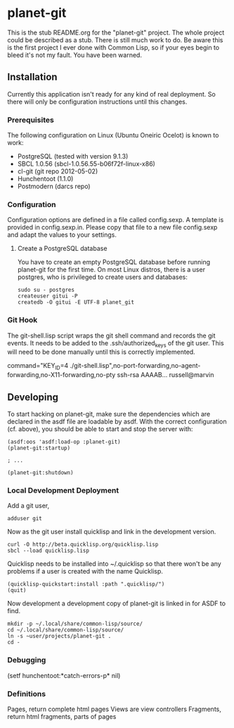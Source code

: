 * planet-git

  This is the stub README.org for the "planet-git" project.  The whole
  project could be described as a stub.  There is still much work to do.
  Be aware this is the first project I ever done with Common Lisp, so if
  your eyes begin to bleed it's not my fault. You have been warned.

** Installation

   Currently this application isn't ready for any kind of real
   deployment.  So there will only be configuration instructions until
   this changes.

*** Prerequisites

    The following configuration on Linux (Ubuntu Oneiric Ocelot) is
    known to work:

    - PostgreSQL (tested with version 9.1.3)
    - SBCL 1.0.56 (sbcl-1.0.56.55-b06f72f-linux-x86)
    - cl-git (git repo 2012-05-02)
    - Hunchentoot (1.1.0)
    - Postmodern (darcs repo)

*** Configuration

    Configuration options are defined in a file called config.sexp. A
    template is provided in config.sexp.in. Please copy that file to a
    new file config.sexp and adapt the values to your settings.

**** Create a PostgreSQL database

     You have to create an empty PostgreSQL database before running
     planet-git for the first time. On most Linux distros, there is a
     user postgres, who is privileged to create users and databases:

     #+BEGIN_EXAMPLE
     sudo su - postgres
     createuser gitui -P
     createdb -O gitui -E UTF-8 planet_git
     #+END_EXAMPLE

*** Git Hook

    The git-shell.lisp script wraps the git shell command and records
    the git events.  It needs to be added to the .ssh/authorized_keys
    of the git user.  This will need to be done manually until this is
    correctly implemented.

    command="KEY_ID=4
    ./git-shell.lisp",no-port-forwarding,no-agent-forwarding,no-X11-forwarding,no-pty
    ssh-rsa AAAAB... russell@marvin

** Developing

   To start hacking on planet-git, make sure the dependencies which
   are declared in the asdf file are loadable by asdf. With the
   correct configuration (cf. above), you should be able to start and
   stop the server with:

   #+BEGIN_SRC common-lisp
   (asdf:oos 'asdf:load-op :planet-git)
   (planet-git:startup)

   ; ...

   (planet-git:shutdown)
   #+END_SRC


*** Local Development Deployment
    Add a git user,

    #+BEGIN_SRC shell
    adduser git
    #+END_SRC

    Now as the git user install quicklisp and link in the development
    version.

    #+BEGIN_SRC shell
    curl -O http://beta.quicklisp.org/quicklisp.lisp
    sbcl --load quicklisp.lisp
    #+END_SRC

    Quicklisp needs to be installed into ~/.quicklisp so that there
    won't be any problems if a user is created with the name
    Quicklisp.

    #+BEGIN_SRC common-lisp
    (quicklisp-quickstart:install :path ".quicklisp/")
    (quit)
    #+END_SRC

    Now development a development copy of planet-git is linked in for
    ASDF to find.

    #+BEGIN_SRC shell
    mkdir -p ~/.local/share/common-lisp/source/
    cd ~/.local/share/common-lisp/source/
    ln -s ~user/projects/planet-git .
    cd -
    #+END_SRC
*** Debugging

    (setf hunchentoot:*catch-errors-p* nil)

*** Definitions

    Pages, return complete html pages
    Views are view controllers
    Fragments, return html fragments, parts of pages

